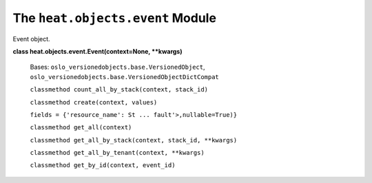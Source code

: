 
The ``heat.objects.event`` Module
=================================

Event object.

**class heat.objects.event.Event(context=None, **kwargs)**

   Bases: ``oslo_versionedobjects.base.VersionedObject``,
   ``oslo_versionedobjects.base.VersionedObjectDictCompat``

   ``classmethod count_all_by_stack(context, stack_id)``

   ``classmethod create(context, values)``

   ``fields = {'resource_name': St ... fault'>,nullable=True)}``

   ``classmethod get_all(context)``

   ``classmethod get_all_by_stack(context, stack_id, **kwargs)``

   ``classmethod get_all_by_tenant(context, **kwargs)``

   ``classmethod get_by_id(context, event_id)``
